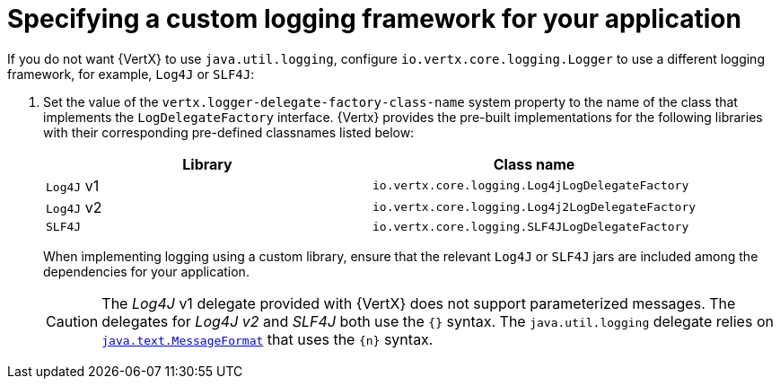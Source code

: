 
[#specifying-custom-logging-framework-for-your-application_{context}]
= Specifying a custom logging framework for your application

If you do not want {VertX} to use `java.util.logging`, configure `io.vertx.core.logging.Logger` to use a different logging framework, for example, `Log4J` or `SLF4J`:

.  Set the value of the `vertx.logger-delegate-factory-class-name` system property to the name of the class that implements the `LogDelegateFactory` interface.
{Vertx} provides the pre-built implementations for the following libraries with their corresponding pre-defined classnames listed below:
+
[options="header"]
|===
| Library | Class name
| `Log4J` v1 |`io.vertx.core.logging.Log4jLogDelegateFactory`
| `Log4J` v2 | `io.vertx.core.logging.Log4j2LogDelegateFactory`
| `SLF4J` |  `io.vertx.core.logging.SLF4JLogDelegateFactory`
|===
+
When implementing logging using a custom library, ensure that the relevant `Log4J` or `SLF4J` jars are included among the dependencies for your application.
+
[CAUTION]
--
The _Log4J_ v1 delegate provided with {VertX} does not support parameterized messages.
The delegates for _Log4J v2_ and _SLF4J_ both use the `{}` syntax.
The `java.util.logging` delegate relies on link:https://docs.oracle.com/javase/8/docs/api/java/text/MessageFormat.html[`java.text.MessageFormat`] that uses the `{n}` syntax.
--
